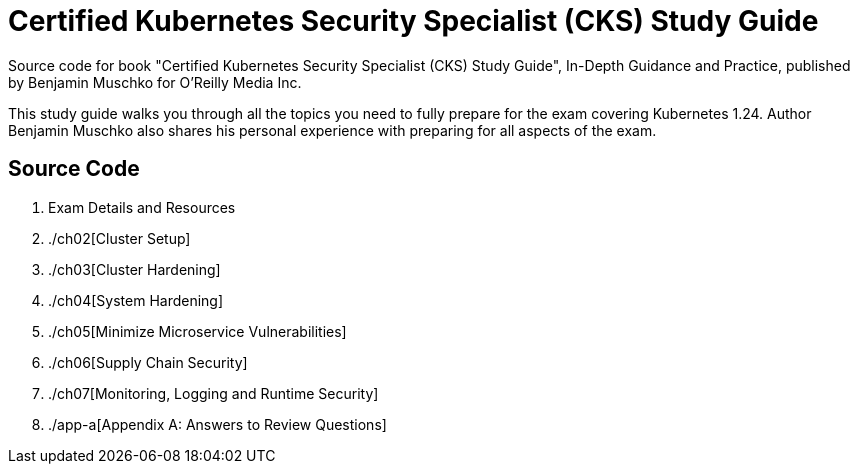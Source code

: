 = Certified Kubernetes Security Specialist (CKS) Study Guide

Source code for book "Certified Kubernetes Security Specialist (CKS) Study Guide", In-Depth Guidance and Practice, published by Benjamin Muschko for O'Reilly Media Inc.

This study guide walks you through all the topics you need to fully prepare for the exam covering Kubernetes 1.24. Author Benjamin Muschko also shares his personal experience with preparing for all aspects of the exam.

== Source Code

1. Exam Details and Resources
2. ./ch02[Cluster Setup]
3. ./ch03[Cluster Hardening]
4. ./ch04[System Hardening]
5. ./ch05[Minimize Microservice Vulnerabilities]
6. ./ch06[Supply Chain Security]
7. ./ch07[Monitoring, Logging and Runtime Security]
8. ./app-a[Appendix A: Answers to Review Questions]